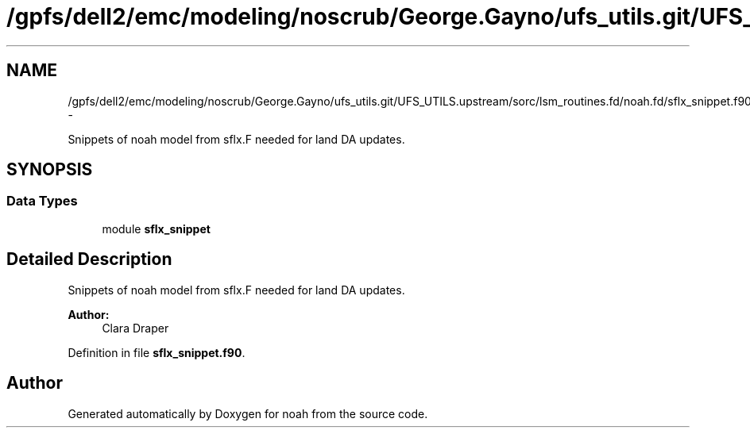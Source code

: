 .TH "/gpfs/dell2/emc/modeling/noscrub/George.Gayno/ufs_utils.git/UFS_UTILS.upstream/sorc/lsm_routines.fd/noah.fd/sflx_snippet.f90" 3 "Tue May 3 2022" "Version 1.6.0" "noah" \" -*- nroff -*-
.ad l
.nh
.SH NAME
/gpfs/dell2/emc/modeling/noscrub/George.Gayno/ufs_utils.git/UFS_UTILS.upstream/sorc/lsm_routines.fd/noah.fd/sflx_snippet.f90 \- 
.PP
Snippets of noah model from sflx\&.F needed for land DA updates\&.  

.SH SYNOPSIS
.br
.PP
.SS "Data Types"

.in +1c
.ti -1c
.RI "module \fBsflx_snippet\fP"
.br
.in -1c
.SH "Detailed Description"
.PP 
Snippets of noah model from sflx\&.F needed for land DA updates\&. 


.PP
\fBAuthor:\fP
.RS 4
Clara Draper 
.RE
.PP

.PP
Definition in file \fBsflx_snippet\&.f90\fP\&.
.SH "Author"
.PP 
Generated automatically by Doxygen for noah from the source code\&.
